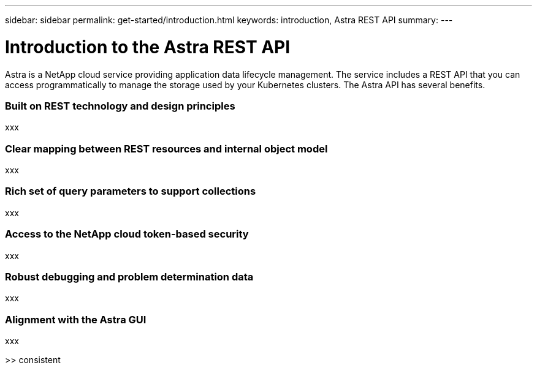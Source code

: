 ---
sidebar: sidebar
permalink: get-started/introduction.html
keywords: introduction, Astra REST API
summary:
---

= Introduction to the Astra REST API
:hardbreaks:
:nofooter:
:icons: font
:linkattrs:
:imagesdir: ./media/

[.lead]
Astra is a NetApp cloud service providing application data lifecycle management. The service includes a REST API that you can access programmatically to manage the storage used by your Kubernetes clusters. The Astra API has several benefits.

=== Built on REST technology and design principles

xxx

=== Clear mapping between REST resources and internal object model

xxx

=== Rich set of query parameters to support collections

xxx

=== Access to the NetApp cloud token-based security

xxx

=== Robust debugging and problem determination data

xxx

=== Alignment with the Astra GUI

xxx

>> consistent
